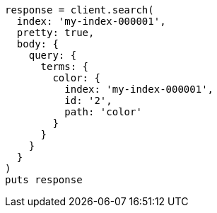 [source, ruby]
----
response = client.search(
  index: 'my-index-000001',
  pretty: true,
  body: {
    query: {
      terms: {
        color: {
          index: 'my-index-000001',
          id: '2',
          path: 'color'
        }
      }
    }
  }
)
puts response
----
